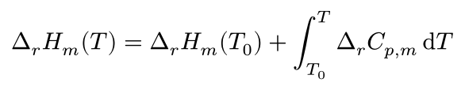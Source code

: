 #set page(height: auto, width: auto, margin: 5pt)

$
  Delta_r H_m (T) = Delta_r H_m (T_0) + integral_(T_0)^T Delta_r C_(p, m) dif T
$
